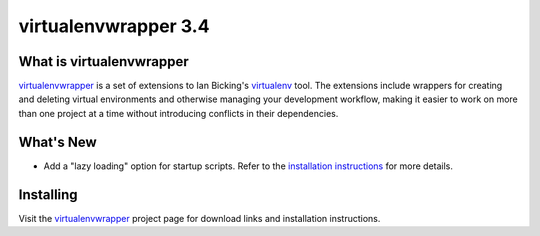 =======================
 virtualenvwrapper 3.4
=======================

.. tags:: virtualenvwrapper release python

What is virtualenvwrapper
=========================

virtualenvwrapper_ is a set of extensions to Ian Bicking's virtualenv_
tool.  The extensions include wrappers for creating and deleting
virtual environments and otherwise managing your development workflow,
making it easier to work on more than one project at a time without
introducing conflicts in their dependencies.

What's New
==========

- Add a "lazy loading" option for startup scripts. Refer to the
  `installation instructions
  <http://www.doughellmann.com/docs/virtualenvwrapper/install.html#lazy-loading>`_
  for more details.

Installing
==========

Visit the virtualenvwrapper_ project page for download links and
installation instructions.

.. _virtualenv: http://pypi.python.org/pypi/virtualenv

.. _virtualenvwrapper: http://www.doughellmann.com/projects/virtualenvwrapper/

